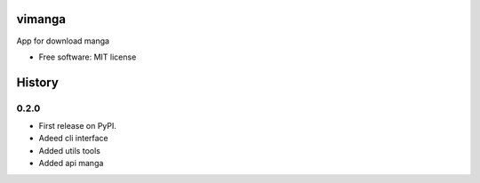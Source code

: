 =======
vimanga
=======


.. image:: https://img.shields.io/pypi/v/vimanga.svg
        :target: https://pypi.python.org/pypi/vimanga

.. image:: https://img.shields.io/travis/akhail/vimanga.svg
        :target: https://travis-ci.org/akhail/vimanga

.. image:: https://pyup.io/repos/github/akhail/vimanga/shield.svg
     :target: https://pyup.io/repos/github/akhail/vimanga/
     :alt: Updates


App for download manga


* Free software: MIT license



=======
History
=======

0.2.0
------------------
* First release on PyPI.
* Adeed cli interface
* Added utils tools
* Added api manga


